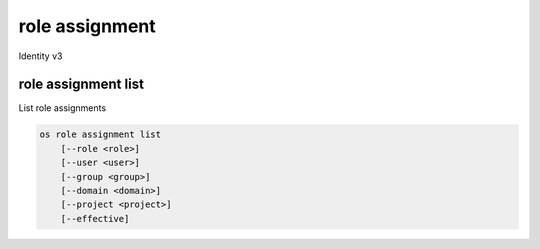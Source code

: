 ===============
role assignment
===============

Identity v3

role assignment list
--------------------

List role assignments

.. program:: role assignment list
.. code:: bash

    os role assignment list
        [--role <role>]
        [--user <user>]
        [--group <group>]
        [--domain <domain>]
        [--project <project>]
        [--effective]

.. option:: --role <role>

    Role to filter (name or ID)

.. option:: --user <user>

    User to filter (name or ID)

.. option:: --group <group>

    Group to filter (name or ID)

.. option:: --domain <domain>

    Domain to filter (name or ID)

.. option:: --project <project>

    Project to filter (name or ID)

.. option:: --effective

    Returns only effective role assignments (defaults to False)
